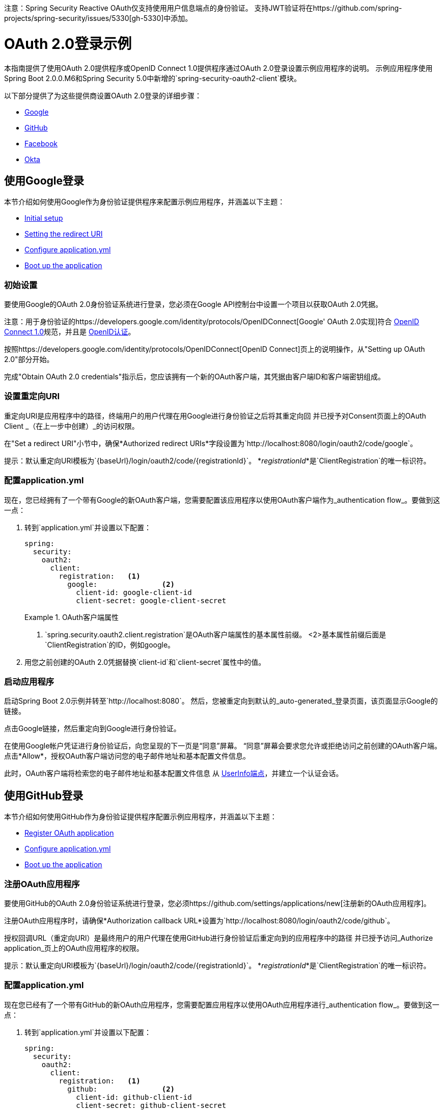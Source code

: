 注意：Spring Security Reactive OAuth仅支持使用用户信息端点的身份验证。
支持JWT验证将在https://github.com/spring-projects/spring-security/issues/5330[gh-5330]中添加。

=  OAuth 2.0登录示例

本指南提供了使用OAuth 2.0提供程序或OpenID Connect 1.0提供程序通过OAuth 2.0登录设置示例应用程序的说明。
示例应用程序使用Spring Boot 2.0.0.M6和Spring Security 5.0中新增的`spring-security-oauth2-client`模块。

以下部分提供了为这些提供商设置OAuth 2.0登录的详细步骤：

* <<google-login, Google>>
* <<github-login, GitHub>>
* <<facebook-login, Facebook>>
* <<okta-login, Okta>>

[[google-login]]
== 使用Google登录

本节介绍如何使用Google作为身份验证提供程序来配置示例应用程序，并涵盖以下主题：

* <<google-initial-setup,Initial setup>>
* <<google-redirect-uri,Setting the redirect URI>>
* <<google-application-config,Configure application.yml>>
* <<google-boot-application,Boot up the application>>

[[google-initial-setup]]
=== 初始设置

要使用Google的OAuth 2.0身份验证系统进行登录，您必须在Google API控制台中设置一个项目以获取OAuth 2.0凭据。

注意：用于身份验证的https://developers.google.com/identity/protocols/OpenIDConnect[Google' OAuth 2.0实现]符合
  http://openid.net/connect/[OpenID Connect 1.0]规范，并且是 http://openid.net/certification/[OpenID认证]。

按照https://developers.google.com/identity/protocols/OpenIDConnect[OpenID Connect]页上的说明操作，从"Setting up OAuth 2.0"部分开始。

完成"Obtain OAuth 2.0 credentials"指示后，您应该拥有一个新的OAuth客户端，其凭据由客户端ID和客户端密钥组成。

[[google-redirect-uri]]
=== 设置重定向URI

重定向URI是应用程序中的路径，终端用户的用户代理在用Google进行身份验证之后将其重定向回
并已授予对Consent页面上的OAuth Client _（在上一步中创建）_的访问权限。

在"Set a redirect URI"小节中，确保*Authorized redirect URIs*字段设置为`http://localhost:8080/login/oauth2/code/google`。

提示：默认重定向URI模板为`{baseUrl}/login/oauth2/code/{registrationId}`。
  *_registrationId_*是`ClientRegistration`的唯一标识符。

[[google-application-config]]
=== 配置application.yml

现在，您已经拥有了一个带有Google的新OAuth客户端，您需要配置该应用程序以使用OAuth客户端作为_authentication flow_。要做到这一点：

. 转到`application.yml`并设置以下配置：
+
[source,yaml]
----
spring:
  security:
    oauth2:
      client:
        registration:	<1>
          google:		<2>
            client-id: google-client-id
            client-secret: google-client-secret
----
+
.OAuth客户端属性
====
<1> `spring.security.oauth2.client.registration`是OAuth客户端属性的基本属性前缀。
<2>基本属性前缀后面是`ClientRegistration`的ID，例如google。
====

. 用您之前创建的OAuth 2.0凭据替换`client-id`和`client-secret`属性中的值。

[[google-boot-application]]
=== 启动应用程序

启动Spring Boot 2.0示例并转至`http://localhost:8080`。
然后，您被重定向到默认的_auto-generated_登录页面，该页面显示Google的链接。

点击Google链接，然后重定向到Google进行身份验证。

在使用Google帐户凭证进行身份验证后，向您呈现的下一页是“同意”屏幕。
“同意”屏幕会要求您允许或拒绝访问之前创建的OAuth客户端。
点击*Allow*，授权OAuth客户端访问您的电子邮件地址和基本配置文件信息。

此时，OAuth客户端将检索您的电子邮件地址和基本配置文件信息
从 http://openid.net/specs/openid-connect-core-1_0.html#UserInfo[UserInfo端点]，并建立一个认证会话。

[[github-login]]
== 使用GitHub登录

本节介绍如何使用GitHub作为身份验证提供程序配置示例应用程序，并涵盖以下主题：

* <<github-register-application,Register OAuth application>>
* <<github-application-config,Configure application.yml>>
* <<github-boot-application,Boot up the application>>

[[github-register-application]]
=== 注册OAuth应用程序

要使用GitHub的OAuth 2.0身份验证系统进行登录，您必须https://github.com/settings/applications/new[注册新的OAuth应用程序]。

注册OAuth应用程序时，请确保*Authorization callback URL*设置为`http://localhost:8080/login/oauth2/code/github`。

授权回调URL（重定向URI）是最终用户的用户代理在使用GitHub进行身份验证后重定向到的应用程序中的路径
并已授予访问_Authorize application_页上的OAuth应用程序的权限。

提示：默认重定向URI模板为`{baseUrl}/login/oauth2/code/{registrationId}`。
  *_registrationId_*是`ClientRegistration`的唯一标识符。

[[github-application-config]]
=== 配置application.yml

现在您已经有了一个带有GitHub的新OAuth应用程序，您需要配置应用程序以使用OAuth应用程序进行_authentication flow_。要做到这一点：

. 转到`application.yml`并设置以下配置：
+
[source,yaml]
----
spring:
  security:
    oauth2:
      client:
        registration:	<1>
          github:		<2>
            client-id: github-client-id
            client-secret: github-client-secret
----
+
.OAuth客户端属性
====
<1> `spring.security.oauth2.client.registration`是OAuth客户端属性的基本属性前缀。
<2>基本属性前缀后面是`ClientRegistration`的ID，例如github。
====

. 用您之前创建的OAuth 2.0凭据替换`client-id`和`client-secret`属性中的值。

[[github-boot-application]]
=== 启动应用程序

启动Spring Boot 2.0示例并转至`http://localhost:8080`。
然后，您将被重定向到默认的_auto-generated_登录页面，该页面显示GitHub的链接。

点击GitHub链接，然后重定向到GitHub进行身份验证。

在使用您的GitHub凭证进行身份验证后，呈现给您的下一页是"Authorize application"。
此页面会要求您在上一步中创建的应用程序*Authorize*。
点击_Authorize application_以允许OAuth应用程序访问您的个人用户数据信息。

此时，OAuth客户端将检索您的个人用户信息
来自UserInfo端点并建立一个认证会话。

[TIP]
有关从UserInfo端点返回的详细信息，请参阅API文档
对于https://developer.github.com/v3/users/#get-the-authenticated-user ["Get the authenticated user"]。

[[facebook-login]]
== 使用Facebook登录

本节介绍如何使用Facebook作为身份验证提供程序配置示例应用程序，并涵盖以下主题：

* <<facebook-register-application,Add a New App>>
* <<facebook-application-config,Configure application.yml>>
* <<facebook-boot-application,Boot up the application>>

[[facebook-register-application]]
=== 添加新的应用程序

要使用Facebook的OAuth 2.0身份验证系统进行登录，您必须先https://developers.facebook.com/apps[Add a New App]。

选择"Create a New App"，然后显示"Create a New App ID"页面。输入显示名称，联系人电子邮件地址，类别，然后点击"Create App ID"。

注：_Category_字段的选择不相关，但它是必填字段 - 选择"Local"。

接下来的页面是"Product Setup"。点击*Facebook Login*产品的"Get Started"按钮。
在左侧边栏的_Products  - > Facebook Login_下，选择_Settings_。

对于字段*Valid OAuth redirect URIs*，输入`http://localhost:8080/login/oauth2/code/facebook`，然后点击_Save Changes_。

OAuth重定向URI是应用程序中的路径，终端用户的用户代理在与Facebook进行身份验证后被重定向回
并已授予访问_Authorize application_页上的应用程序的权限。

提示：默认重定向URI模板为`{baseUrl}/login/oauth2/code/{registrationId}`。
  *_registrationId_*是`ClientRegistration`的唯一标识符。

[[facebook-application-config]]
=== 配置application.yml

现在您已经使用Facebook创建了一个新的应用程序，您需要配置示例应用程序以使用应用程序进行_authentication flow_。要做到这一点：

. 转到`application.yml`并设置以下配置：
+
[source,yaml]
----
spring:
  security:
    oauth2:
      client:
        registration:	<1>
          facebook:		<2>
            client-id: facebook-client-id
            client-secret: facebook-client-secret
----
+
.OAuth客户端属性
====
<1> `spring.security.oauth2.client.registration`是OAuth客户端属性的基本属性前缀。
<2>基本属性前缀后面是`ClientRegistration`的标识，例如facebook。
====

. 用您之前创建的OAuth 2.0凭据替换`client-id`和`client-secret`属性中的值。

[[facebook-boot-application]]
=== 启动应用程序

启动Spring Boot 2.0示例并转至`http://localhost:8080`。
然后，您被重定向到默认的_auto-generated_登录页面，该页面显示Facebook的链接。

点击Facebook链接，然后重定向到Facebook进行身份验证。

使用您的Facebook凭证进行身份验证后，向您展示的下一个页面是"Authorize application"。
此页面会要求您在上一步中创建的应用程序*Authorize*。
点击_Authorize application_允许OAuth应用程序访问您的_public个人资料_和_email地址信息。

此时，OAuth客户端将检索您的个人用户信息
来自UserInfo端点并建立一个认证会话。

[[okta-login]]
== 用Okta登录

本节介绍如何使用Okta作为身份验证提供程序配置示例应用程序，并涵盖以下主题：

* <<okta-register-application,Add Application>>
* <<okta-assign-application-people,Assign Application to People>>
* <<okta-application-config,Configure application.yml>>
* <<okta-boot-application,Boot up the application>>

[[okta-register-application]]
=== 添加应用程序

要使用Okta的OAuth 2.0身份验证系统进行登录，您必须首先https://www.okta.com/developer/signup [创建开发者帐户]。

登录到您的帐户子域并导航到_Applications  - > Applications_，然后选择"Add Application"按钮。
从"Add Application"页面选择"Create New App"按钮并输入以下内容：

*  *Platform:*网络
*  *Sign on method:* OpenID Connect

选择_Create_按钮。
在"General Settings"页面上，输入应用程序名称（例如，"Spring Security Okta Login"），然后选择_Next_按钮。
在"Configure OpenID Connect"页面上，为字段*Redirect URIs*输入`http://localhost:8080/login/oauth2/code/okta`，然后选择_Finish_。

重定向URI是最终用户的用户代理在用Okta进行身份验证后重定向到的应用程序中的路径
并已授予访问_Authorize application_页上的应用程序的权限。

提示：默认重定向URI模板为`{baseUrl}/login/oauth2/code/{registrationId}`。
  *_registrationId_*是`ClientRegistration`的唯一标识符。

[[okta-assign-application-people]]
=== 将应用程序分配给人员

从应用程序的"General"选项卡中，选择"Assignments"选项卡，然后选择_Assign_按钮。
选择_Assign to People_并将您的帐户分配给应用程序。然后选择_Save和Go Back_按钮。

[[okta-application-config]]
=== 配置application.yml

现在您已经使用Okta创建了一个新的应用程序，您需要配置示例应用程序以将该应用程序用于_authentication flow_。要做到这一点：

. 转到`application.yml`并设置以下配置：
+
[source,yaml]
----
spring:
  security:
    oauth2:
      client:
        registration:	<1>
          okta:		<2>
            client-id: okta-client-id
            client-secret: okta-client-secret
        provider:	<3>
          okta:
            authorization-uri: https://your-subdomain.oktapreview.com/oauth2/v1/authorize
            token-uri: https://your-subdomain.oktapreview.com/oauth2/v1/token
            user-info-uri: https://your-subdomain.oktapreview.com/oauth2/v1/userinfo
            user-name-attribute: sub
            jwk-set-uri: https://your-subdomain.oktapreview.com/oauth2/v1/keys
----
+
.OAuth客户端属性
====
<1> `spring.security.oauth2.client.registration`是OAuth客户端属性的基本属性前缀。
<2>基本属性前缀后面是`ClientRegistration`的ID，例如okta。
<3> `spring.security.oauth2.client.provider`是OAuth提供程序属性的基本属性前缀。
====

. 用您之前创建的OAuth 2.0凭据替换`client-id`和`client-secret`属性中的值。
另外，在注册过程中，将`authorization-uri`，`token-uri`，`user-info-uri`和`jwk-set-uri`中的`https://your-subdomain.oktapreview.com`替换为分配给您帐户的子域。

[[okta-boot-application]]
=== 启动应用程序

启动Spring Boot 2.0示例并转至`http://localhost:8080`。
然后，您将被重定向到默认的_auto-generated_登录页面，该页面显示Okta的链接。

点击Okta链接，然后重定向到Okta进行身份验证。

使用您的Okta帐户凭据进行身份验证后，OAuth客户端将检索您的电子邮件地址和基本配置文件信息
从 http://openid.net/specs/openid-connect-core-1_0.html#UserInfo[UserInfo端点]，并建立一个认证会话。
